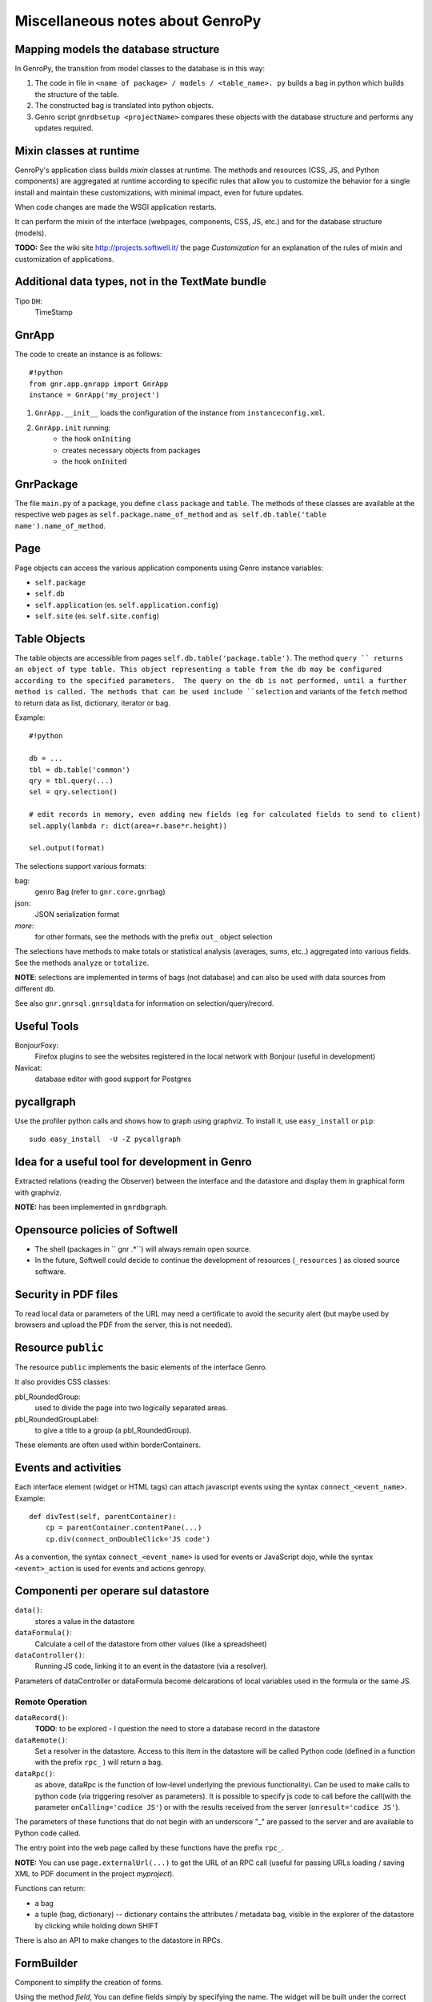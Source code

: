 .. _genro_clipboard:

=================================
Miscellaneous notes about GenroPy
=================================

Mapping models the database structure
=====================================

In GenroPy, the transition from model classes to the database is in this way:

1. The code in file in ``<name of package> / models / <table_name>. py`` builds a bag in python which builds the structure of the table.
2. The constructed bag is translated into python objects.
3. Genro script ``gnrdbsetup <projectName>`` compares these objects with the database structure and performs any updates required.

Mixin classes at runtime
========================

GenroPy's application class builds *mixin* classes at runtime. The methods and resources (CSS, JS, and Python components) are aggregated at runtime according to specific rules that allow you to customize the behavior for a single install and maintain these customizations, with minimal impact, even for future updates.

When code changes are made the WSGI application restarts.

It can perform the mixin of the interface (webpages, components, CSS, JS, etc.) and for the database structure (models).

**TODO:** See the wiki site http://projects.softwell.it/ the page *Customization* for an explanation of the rules of mixin and customization of applications.

Additional data types, not in the TextMate bundle
=================================================

Tipo ``DH``:
    TimeStamp

GnrApp
======

The code to create an instance is as follows::

    #!python
    from gnr.app.gnrapp import GnrApp
    instance = GnrApp('my_project')
    
1. ``GnrApp.__init__`` loads the configuration of the instance from ``instanceconfig.xml``.
2. ``GnrApp.init`` running:
    * the hook ``onIniting``
    * creates necessary objects from packages
    * the hook ``onInited``

GnrPackage
==========

The file ``main.py`` of a package, you define ``class``  ``package`` and ``table``. The methods of these classes are available at the respective web pages as ``self.package.name_of_method`` and ``as self.db.table('table name').name_of_method``.

Page
====

Page objects can access the various application components using Genro instance variables:

* ``self.package``
* ``self.db``
* ``self.application`` (es. ``self.application.config``)
* ``self.site`` (es. ``self.site.config``)

Table Objects
=============

The table objects are accessible from pages ``self.db.table('package.table')``. The method ``query `` returns an object of type table. This object representing a table from the db may be configured according to the specified parameters.  The query on the db is not performed, until a further method is called. The methods that can be used include ``selection`` and variants of the ``fetch`` method to return data as list, dictionary, iterator or bag.

Example::

    #!python
    
    db = ...
    tbl = db.table('common')
    qry = tbl.query(...)
    sel = qry.selection()
    
    # edit records in memory, even adding new fields (eg for calculated fields to send to client)
    sel.apply(lambda r: dict(area=r.base*r.height))
    
    sel.output(format)

The selections support various formats:

bag:
	genro Bag (refer to  ``gnr.core.gnrbag``)

json:
	JSON serialization format

*more*:
	for other formats, see the methods with the prefix ``out_``  object selection

The selections have methods to make totals or statistical analysis (averages, sums, etc..) aggregated into various fields. See the methods ``analyze`` or ``totalize``.

**NOTE**: selections are implemented in terms of bags (not database) and can also be used with data sources from different db.

See also ``gnr.gnrsql.gnrsqldata`` for information on selection/query/record.

Useful Tools
============

BonjourFoxy:
    Firefox plugins to see the websites registered in the local network with Bonjour (useful in development)

Navicat:
    database editor with good support for Postgres

pycallgraph
===========

Use the profiler python calls and shows how to graph using graphviz. To install it, use ``easy_install`` or ``pip``::

    sudo easy_install  -U -Z pycallgraph
    
Idea for a useful tool for development in Genro
===============================================

Extracted relations (reading the Observer) between the interface and the datastore and display them in graphical form with graphviz.

**NOTE:** has been implemented in ``gnrdbgraph``.

Opensource policies of Softwell
===============================

* The shell (packages in `` gnr .*``) will always remain open source.
* In the future, Softwell could decide to continue the development of resources (``_resources`` ) as closed source software.

Security in PDF files
=====================

To read local data or parameters of the URL may need a certificate to avoid the security alert (but maybe used by browsers and upload the PDF from the server, this is not needed).

Resource ``public``
===================

The resource ``public`` implements the basic elements of the interface Genro.

It also provides CSS classes:

pbl_RoundedGroup:
    used to divide the page into two logically separated areas.

pbl_RoundedGroupLabel:
    to give a title to a group (a pbl_RoundedGroup).

These elements are often used within borderContainers.

Events and activities
=====================

Each interface element (widget or HTML tags) can attach javascript events using the syntax ``connect_<event_name>``.
Example::

    def divTest(self, parentContainer):
        cp = parentContainer.contentPane(...)
        cp.div(connect_onDoubleClick='JS code')

As a convention, the syntax ``connect_<event_name>`` is used for events or JavaScript dojo, while the syntax ``<event>_action`` is used for events and actions genropy.

Componenti per operare sul datastore
====================================

``data()``:
    stores a value in the datastore

``dataFormula()``:
    Calculate a cell of the datastore from other values (like a spreadsheet)

``dataController()``:
    Running JS code, linking it to an event in the datastore (via a resolver).

Parameters of dataController or dataFormula become delcarations of local variables used in the formula or the same JS.

Remote Operation
****************

``dataRecord()``:
    **TODO**: to be explored - I question the need to store a database record in the datastore

``dataRemote()``:
    Set a resolver in the datastore. Access to this item in the datastore will be called Python code (defined in a function with the prefix ``rpc_`` ) will return a bag.

``dataRpc()``:
    as above, dataRpc is the function of low-level underlying the previous functionalityi. Can be used to make calls to python code (via triggering resolver as parameters).
    It is possible to specify js code to call before the call(with the parameter ``onCalling='codice JS'``) or with the results received from the server (``onresult='codice JS'``).

The parameters of these functions that do not begin with an underscore "_" are passed to the server and are available to Python code called.

The entry point into the web page called by these functions have the prefix ``rpc_``.

**NOTE:** You can use ``page.externalUrl(...)`` to get the URL of an RPC call (useful for passing URLs loading / saving XML to PDF document in the project *myproject*).

Functions can return:

* a bag
* a tuple (bag, dictionary) -- dictionary contains the attributes / metadata bag, visible in the explorer of the datastore by clicking while holding down SHIFT

There is also an API to make changes to the datastore in RPCs.

FormBuilder
===========

Component to simplify the creation of forms.

Using the method *field*, You can define fields simply by specifying the name. The widget will be built under the correct type of database field. The method *field* accepts the parameter  ``autospan=N``, corresponding to ``colspan = N`` or ``width = '100%'``.

Triggers
========

Triggers defined on page
************************

It is possible to define methods at the python-level of a web page that are called when the records in a given table are loaded or saved. The names of methods should follow this syntax::
    on<Operation>
    on<Operation>_<name_of_package>_<name_of_table>

possible *Operation* is ``Loading``, ``Saving`` or ``Saved``.

This is implemented at rpc/web layer.

Triggers on table
*****************

At the table level, events are similarly available ``Inserting``/``Inserted``, ``Updating``/``Updated`` e ``Deleting``/``Deleted``.

**NOTE**: you can specify whether the database should delete multiple records using a single SQL statement or individual statements for each record. There are different triggers for the two cases.
